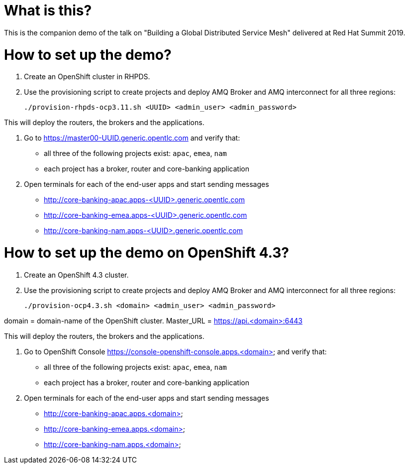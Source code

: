 What is this?
=============

This is the companion demo of the talk on "Building a Global Distributed Service Mesh" delivered at Red Hat Summit 2019.


How to set up the demo?
=======================

1. Create an OpenShift cluster in RHPDS.

2. Use the provisioning script to create projects and deploy AMQ Broker and AMQ interconnect for all three regions:

    ./provision-rhpds-ocp3.11.sh <UUID> <admin_user> <admin_password>

This will deploy the routers, the brokers and the applications.

3. Go to https://master00-UUID.generic.opentlc.com and verify that:

* all three of the following projects exist: `apac`, `emea`, `nam`
* each project has a broker, router and core-banking application

4. Open terminals for each of the end-user apps and start sending messages

* http://core-banking-apac.apps-<UUID>.generic.opentlc.com
* http://core-banking-emea.apps-<UUID>.generic.opentlc.com
* http://core-banking-nam.apps-<UUID>.generic.opentlc.com


How to set up the demo on OpenShift 4.3?
========================================

1. Create an OpenShift 4.3 cluster.

2. Use the provisioning script to create projects and deploy AMQ Broker and AMQ interconnect for all three regions:

    ./provision-ocp4.3.sh <domain> <admin_user> <admin_password>

domain = domain-name of the OpenShift cluster. Master_URL = https://api.<domain>:6443

This will deploy the routers, the brokers and the applications.

3. Go to OpenShift Console https://console-openshift-console.apps.<domain> and verify that:

* all three of the following projects exist: `apac`, `emea`, `nam`
* each project has a broker, router and core-banking application

4. Open terminals for each of the end-user apps and start sending messages

* http://core-banking-apac.apps.<domain>
* http://core-banking-emea.apps.<domain>
* http://core-banking-nam.apps.<domain>
